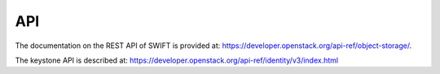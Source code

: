 .. _api:

***
API
***

The documentation on the REST API of SWIFT is provided at: https://developer.openstack.org/api-ref/object-storage/.

The keystone API is described at: https://developer.openstack.org/api-ref/identity/v3/index.html
